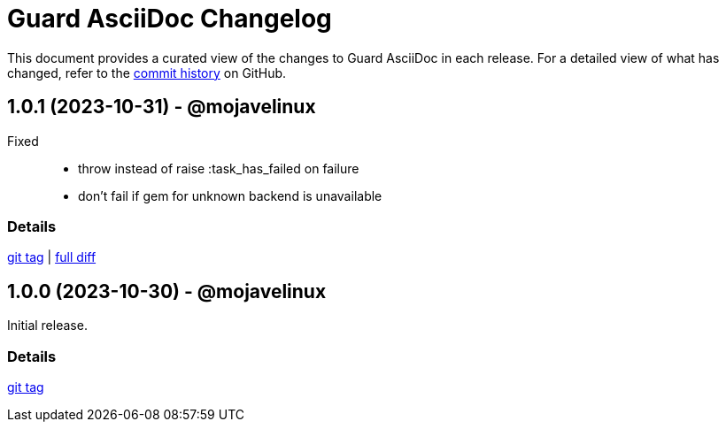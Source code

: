 = Guard AsciiDoc Changelog
:url-repo: https://github.com/asciidoctor/guard-asciidoc

This document provides a curated view of the changes to Guard AsciiDoc in each release.
For a detailed view of what has changed, refer to the {url-repo}/commits/main[commit history] on GitHub.

== 1.0.1 (2023-10-31) - @mojavelinux

Fixed::

* throw instead of raise :task_has_failed on failure
* don't fail if gem for unknown backend is unavailable

=== Details

{url-repo}/releases/tag/v1.0.1[git tag] | {url-repo}/compare/v1.0.0\...v1.0.1[full diff]

== 1.0.0 (2023-10-30) - @mojavelinux

Initial release.

=== Details

{url-repo}/releases/tag/v1.0.0[git tag]
